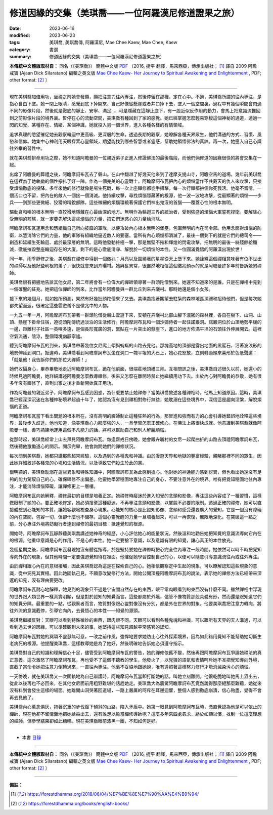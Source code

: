 =======================================================
修道因緣的交集（美琪喬——一位阿羅漢尼修道證果之旅）
=======================================================

:date: 2023-06-16
:modified: 2023-06-23
:tags: 美琪喬, 美琪喬傳, 阿羅漢尼, Mae Chee Kaew, Mae Chee, Kaew
:category: 書選
:summary: 修道因緣的交集（美琪喬——一位阿羅漢尼修道證果之旅）


**本傳統中文體版取材自：** 同名（《美琪喬》） 簡體中文版  `PDF <https://forestdhamma.org/ebooks/chinese/pdf/mck-chinese.pdf>`__ 〔2016, 捷平 翻譯，馬來西亞，傳承出版社； [1]_ 譯自 2009 阿瞻 戒寶 (Ajaan Dick Sīlaratano) 編輯之英文版 `Mae Chee Kaew- Her Journey to Spiritual Awakening and Enlightenment <https://forestdhamma.org/ebooks/english/pdf/Mae_Chee_Kaew.pdf>`__ , PDF; other format:  [2]_ 〕

------

現在美琪喬加倍用功，坐禪之前她會發願，願把注意力往內專注，然後停留在那裡，定在心中。不過，美琪喬所謂的往內專注，是指心自由下墜。她一閉上眼睛，感覺到底下掉開來，自己好像從懸崖或者井口掉下去，墜入一個空間裏。過程中有幾個瞬間會閃過不同的影像片段，然後就是徹底的靜止、安寧、滿足……可是隱藏在這靜止底下，有一股近似反作用的動力，會馬上把意識流推回到之前影像片段的境界裏。暫停在心的流動空間，美琪喬有種回到了家的感覺。她已經掌握怎麼輕易穿梭這個神秘的通道，透過一閃的知覺、某種存在、情緒、某個神識，她就投入另一個世界，進入各種各樣的有情領域。

追求真理的慾望催促她去觀察輪迴中更高級、更深層的生命。透過長期的觀察，她瞭解各種天界眾生，他們溝通的方式、習慣、風俗和信仰。她集中心神利用天眼探索心靈領域，期望能找到哪些智慧或者靈感，幫助她領悟佛法的真諦。再一次，她墮入自己心識往外攀的習性中。

就在美琪喬拚命用功之際，她不知道阿瞻曼的一位親近弟子正進入修證佛法的最後階段，而他們倆修道的因緣很快的將會交集在一起。

出席了阿瞻曼的葬禮之後，阿瞻摩訶布瓦去了磐山。在山中翻越了好幾天他來到了達摩支提山寺，阿瞻空馬的道場，幾年前美琪喬在這裡為了她執拗的個性掙扎了好一陣。作為一個完美的心靈戰士，阿瞻摩訶布瓦把內心的煩惱當作不共戴天的仇人來攻擊，只接受煩惱徹底的投降。多年來他的修行就像是場生死戰，每一次上座禪修都徒手搏擊，每一次行禪都拚個你死我活。他毫不留情，一個活口也不留，把內在的敵人一個接一個消滅。他持續攻擊，尋找煩惱隱藏著的根源，他一波一波地攻擊，從最顯著的煩惱——步兵——到那些更微細、狡猾的精銳部隊，這些微細的煩惱環繞著保護它們神出鬼沒的首腦——覆蓋心性的根本無明。

驅動貪和嗔的根本無明一直狡猾地隱藏在心最幽深的地方。無明作為輪迴三界的統治者，受到強盛的煩惱大軍誓死捍衛。要解除心受無明的煎熬，就一定要先解決這些煩惱的力量，把它們迷惑心的力量給消除。

阿瞻摩訶布瓦運用念和慧組織自己所向披靡的軍隊，以便攻破內心根本無明的堡壘，包圍無明的內在司令部。他用念面對煩惱的防衛，以慧消除它們的力量，他的軍隊有組織地逼近敵人的要塞。當所有內心煩惱都消滅了，最後一個剩下的就是它們的總司令——創造和延續生死輪迴、處於最深層的無明。這時他發動終極一擊，那是無堅不摧和輝煌的閃電攻擊，把無明的最後一絲殘餘給殲滅，徹底摧毀整座輪迴存在的大廈，剩下的是心徹底清凈、解脫於一切煩惱的本性。又一位圓滿覺悟的阿羅漢出現於世！

同一年，雨季靜修之後，美琪喬在禪修中得到一個徵兆：月亮以及圍繞著的星星從天上墮下來。她詮釋這個禪相意味著有位不世出的禪師以及他好些利根的弟子，很快就會來到卉曬村。她興奮異常，很自然地相信這個徵兆預示的就是阿瞻曼許多年前告訴她的禪師。

美琪喬很有把握地告訴其他女尼，第二年將會有一位偉大的禪師領導著一群頭陀僧到來。她還不知道來的是誰，只是在禪相中見到一個確鑿的征兆。她把這位禪師的到來，比作當年阿瞻曼與一群比丘到來卉曬村。那時她還是個小女孩。

接下來的幾個月，就如她所預測，果然有好幾批頭陀僧來了又去。美琪喬抱著期望去駐紮的森林地區頂禮和招待他們，但是每次她都失望而返，很確定這些雲遊僧不是徵兆中的人物。

一九五一年一月，阿瞻摩訶布瓦帶著一群頭陀僧從磐山雲遊下來，安頓在卉曬村北部山腳下濃密的森林裡，各自在樹下、山洞、山頂、懸崖下掛傘住宿，遵從頭陀傳統過淡泊的生活修行。阿瞻摩訶布瓦和一個沙彌侍者一起住諾巖洞。諾巖洞位於山頂地勢平緩的一邊，距離村子社區一英哩多遠，是個長形寬廣的洞，緊貼在一片突出的懸崖下，進口的地方佈滿平坦的石頭往外伸展開去。這裡空氣流通，陰涼，整個環境幽靜寧謐。

聽到阿瞻摩訶布瓦的到來，美琪喬帶著幾位女尼爬上傾斜蜿蜒的山路去見他。那塊高地的頂部是露出地面的黑巖石，沿著波浪形的地勢伸延到洞口。抵達時，美琪喬看到阿瞻摩訶布瓦坐在洞口一塊平坦的大石上，她心花怒放，立刻轉過頭來喜形於色低聲道：「就是他！我告訴你們的那位大禪師！」

她們收攝身心，畢恭畢敬地走近阿瞻摩訶布瓦，跪在他前面，很端莊地頂禮三拜。互相問訊之後，美琪喬自述很久以前，她還小的時候見過阿瞻曼，她詳細講述阿瞻曼怎麼教導禪修，後來又怎麼在離開時禁止她繼續用功下去。出於內心對阿瞻曼的恭敬，她有很多年沒有禪修了，直到出家之後才重新開始真正用功。

作為阿瞻曼的親近弟子，阿瞻摩訶布瓦感到困惑，為什麼要禁止她禪修？當美琪喬敘述各種禪相時，他馬上知道原因。這時，美琪喬已經深深沉迷在各種神秘境界超過十年了，她認為沒有見到禪相對修行無益，她耽溺在這些境界中，深信這是趨向涅槃，解脫煩惱的正道。

阿瞻摩訶布瓦當下看出問題的根本所在，沒有高明的禪師制止這種狂熱的行為，那冒進和強而有力的心會引導她錯誤地詮釋這些境界，最後步入歧途。他也知道，像美琪喬心力那麼強的人，一旦學習怎麼正確修心，在佛法上將很快成就。他意識到美琪喬就像阿瞻曼一樣，善巧熟練地運用這個不凡能力的話，將可以幫助自己和別人解脫煩惱。

從那時起，美琪喬經常上山去拜見阿瞻摩訶布瓦。每逢齋戒日傍晚，她會跟卉曬村的女尼一起爬曲折的山路去頂禮阿瞻摩訶布瓦，然後聽他激勵道心的開示。開示完畢，他會詢問她們的禪修狀況。

每次問到美琪喬，她都只講那些超常經驗，以及遇到的各種鬼和神識。由於漫遊天界和地獄的豐富經驗，親睹那裡不同的眾生，因此她詳細敘述各種鬼的心境和生活情況，以及導致它們投生於此的業。

很明顯的，美琪喬耽溺在這些異象和特殊知識中，阿瞻摩訶布瓦為此感到擔心。他對她的神通能力感到訝異，但也看出她還沒有足夠的能力駕馭自己的心，確保禪修不出偏差。他要她學習穩固地專注自己的身心，不要注意外在的境界。唯有把覺知穩固地往內專注，才能消除煩惱障礙，讓禪修更上一層樓。

阿瞻摩訶布瓦向她解釋，禪修最初的目標是培養正定。她禪修時癡迷於進入知覺的念頭和影像，專注這些內容成了一種習慣，這樣做限制了她的心。要正確地修定，她必須捨棄這種癡迷，不再專注念頭和影像，以擺脫不必要的限制。透過正確的禪修，她可以直接體驗到心能知的本質，讓她客觀地檢查身心現象。心能知的核心是比認知影像、念頭和感受還要廣大的覺知，它是一個沒有障礙的內在空間，包容一切，但卻什麼也不儲存。這個心靈覺醒的力量一旦培養起來，可以一再恢復，無限地深化。在突破這一點之前，分心專注外境將妨礙行者達到禪修的最初目標：抵達覺知的根源。

開始時，阿瞻摩訶布瓦靜靜聽美琪喬講述她神奇的經歷，小心評估她心的能量狀況，然後溫和地勸告她把知覺的意識流導向它內在的根源。他重申意識是心的作用，不是心的本性。她一定要捨下意識，以及意識有限的知覺，讓心真正的本性放光。

幾個星期之後，阿瞻摩訶布瓦發現她沒有聽從指導，於是堅持要她在禪修時把心完全往內專注一段時間。她依然可以時不時把覺知導向外在的現象，但其他時間一定要強迫覺知待在裡面。他催促她學習控制自己的心，以便可以隨意引導意識流往內或往外專注。

由於禪相跟心內在的意根接觸，因此美琪喬認為這是在探索自己的心。她相信觀察定中生起的現象，可以瞭解認知這些現象的意識，從中洞見其實相。因此她固執己見，不願意改變修行方法，開始公開頂撞阿瞻摩訶布瓦的說法，表示她的禪修方法已經帶來深邃的知見，沒有理由要更改。

阿瞻摩訶布瓦耐心地解釋，她見到的現象只不過是宇宙間自然存在的東西，跟平常肉眼看到的東西沒有什麼不同。雖然禪相中浮現的世界跟人類世界一樣真實明顯，但是對於認知的知覺而言，這些都屬於外境，儘管不像物質那般具體有形，然而還是跟知道它們的知覺分隔。最重要的一點，從觀察者而言，物質對像跟心靈對像沒有分別，都是外在世界的對象。他要美琪喬把注意力轉向，將往外流的意識截停，引導它向內，去覺悟心的本性——知覺的源頭。

美琪喬繼續反對：天眼可以看到特殊微妙的東西，跟肉眼不同。天眼可以看到各種鬼魂和神識，可以跟所有天界的天人溝通，可以看到過去世的因緣，可以準確觀到未來的事。她堅持這些知見超越平常感官的認知。

阿瞻摩訶布瓦對她的冥頑不靈忍無可忍，一改之前作風，強悍地要求她防止心往外探索境界，因為如此錯用覺知不能幫助她切斷生老病死的根源。他提醒美琪喬，這樣教導她是為了她好，然後明確地告訴她必須遵守指示。

美琪喬對自己的知識和理解信心十足，儘管受到阿瞻摩訶布瓦的警告，她的禪修依舊不變，然後再跟阿瞻摩訶布瓦爭論她禪法的真正意義。這次激怒了阿瞻摩訶布瓦，再也受不了這個不聽教的學生，他發火了，以兇狠的語氣和表情呵斥她不准把覺知導向外境，直截了當命令她把注意力倒轉過來，一直往內專注。他毫不妥協地跟她說，唯有遵照著這樣努力修行才能消滅染污心的煩惱。

一天傍晚，就在美琪喬又一次固執地為自己辯護時，阿瞻摩訶布瓦當即打斷她的話，叫她立刻離開。他很乾脆地叫她馬上滾出去，從此以後再也不必回來，在其他女尼面前用粗野難堪的話趕她走。美琪喬大為震驚阿瞻摩訶布瓦竟然說得那麼絕那麼難聽，她從來沒有料到會發生這樣的場面。她離開山洞哭著回道場，一路上嚴厲的呵斥在耳邊迴響，整個人感到徹底崩潰，信心殆盡，覺得不會再去見他了。

美琪喬內心萬念俱灰，拖著沉重的步伐踱下傾斜的山路，陷入矛盾中。她第一眼見到阿瞻摩訶布瓦時，憑直覺認為他是可以依止的禪師，現在他卻不留情面地把她給轟出去，還有誰足以擔當禪修導師呢？這麼多年來四處尋求，終於如願以償，找到一位這麼理想的禪師，但參學結果卻如此糟糕。現在美琪喬眼前漆黑一團，不知如何是好。

------

- 本書 `目錄 <{filename}mae-chee-kaew%zh.rst>`_

------

**本傳統中文體版取材自：** 同名（《美琪喬》） 簡體中文版  `PDF <https://forestdhamma.org/ebooks/chinese/pdf/mck-chinese.pdf>`__ 〔2016, 捷平 翻譯，馬來西亞，傳承出版社； [1]_ 譯自 2009 阿瞻 戒寶 (Ajaan Dick Sīlaratano) 編輯之英文版 `Mae Chee Kaew- Her Journey to Spiritual Awakening and Enlightenment <https://forestdhamma.org/ebooks/english/pdf/Mae_Chee_Kaew.pdf>`__ , PDF; other format:  [2]_ 〕

------

**備註：**

.. [1] https://forestdhamma.org/2018/06/04/%E7%BE%8E%E7%90%AA%E4%B9%94/

.. [2] https://forestdhamma.org/books/english-books/ 


..
  2023-06-23, create rst on 2023-06-16

